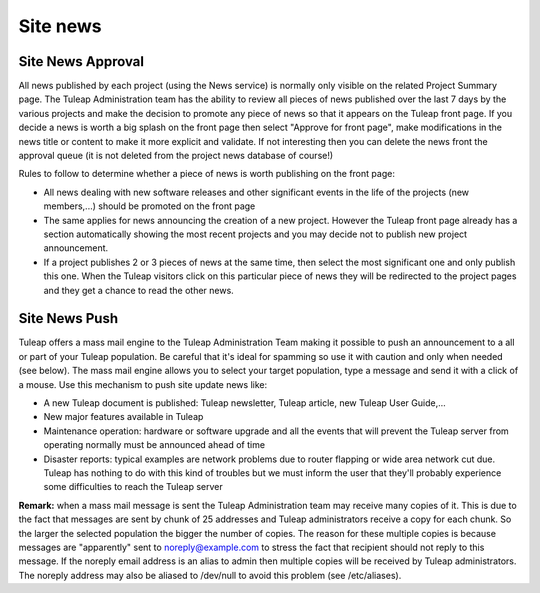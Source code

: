 Site news
=========

Site News Approval
------------------

All news published by each project (using the News service) is normally
only visible on the related Project Summary page. The Tuleap
Administration team has the ability to review all pieces of news
published over the last 7 days by the various projects and make the
decision to promote any piece of news so that it appears on the Tuleap
front page. If you decide a news is worth a big splash on the front page
then select "Approve for front page", make modifications in the news
title or content to make it more explicit and validate. If not
interesting then you can delete the news front the approval queue (it is
not deleted from the project news database of course!)

Rules to follow to determine whether a piece of news is worth publishing
on the front page:

-  All news dealing with new software releases and other significant
   events in the life of the projects (new members,...) should be
   promoted on the front page
-  The same applies for news announcing the creation of a new project.
   However the Tuleap front page already has a section automatically
   showing the most recent projects and you may decide not to publish
   new project announcement.
-  If a project publishes 2 or 3 pieces of news at the same time, then
   select the most significant one and only publish this one. When the
   Tuleap visitors click on this particular piece of news they will be
   redirected to the project pages and they get a chance to read the
   other news.

Site News Push
--------------

Tuleap offers a mass mail engine to the Tuleap Administration Team
making it possible to push an announcement to a all or part of your
Tuleap population. Be careful that it's ideal for spamming so use it
with caution and only when needed (see below). The mass mail engine
allows you to select your target population, type a message and send it
with a click of a mouse. Use this mechanism to push site update news
like:

-  A new Tuleap document is published: Tuleap newsletter, Tuleap
   article, new Tuleap User Guide,...
-  New major features available in Tuleap
-  Maintenance operation: hardware or software upgrade and all the
   events that will prevent the Tuleap server from operating normally
   must be announced ahead of time
-  Disaster reports: typical examples are network problems due to router
   flapping or wide area network cut due. Tuleap has nothing to do with
   this kind of troubles but we must inform the user that they'll
   probably experience some difficulties to reach the Tuleap server

**Remark:** when a mass mail message is sent the Tuleap Administration
team may receive many copies of it. This is due to the fact that
messages are sent by chunk of 25 addresses and Tuleap administrators
receive a copy for each chunk. So the larger the selected population the
bigger the number of copies. The reason for these multiple copies is
because messages are "apparently" sent to noreply@example.com to
stress the fact that recipient should not reply to this message. If the
noreply email address is an alias to admin then multiple copies
will be received by Tuleap administrators. The noreply address may also
be aliased to /dev/null to avoid this problem (see /etc/aliases).
